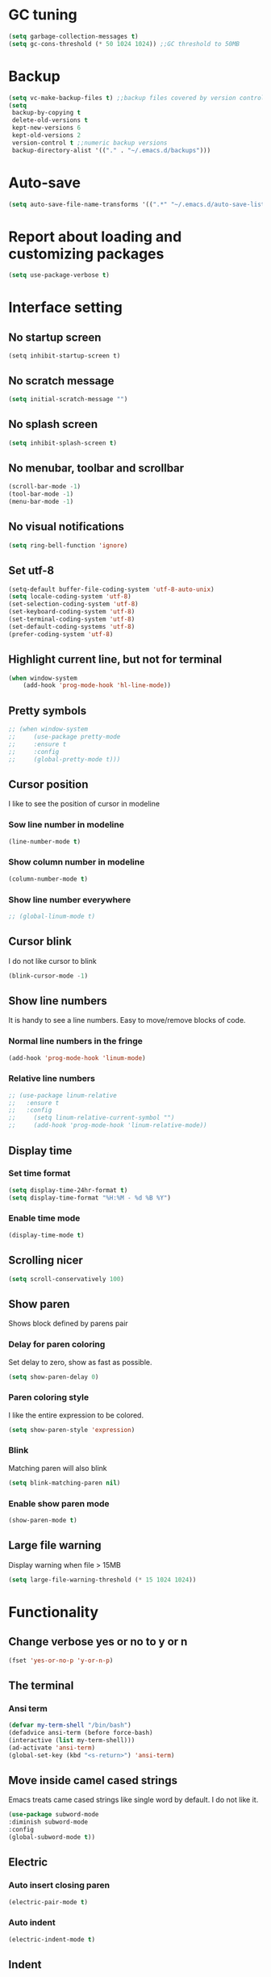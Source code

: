 * GC tuning
#+BEGIN_SRC emacs-lisp
(setq garbage-collection-messages t)
(setq gc-cons-threshold (* 50 1024 1024)) ;;GC threshold to 50MB
#+END_SRC

* Backup
#+BEGIN_SRC emacs-lisp
(setq vc-make-backup-files t) ;;backup files covered by version control
(setq
 backup-by-copying t
 delete-old-versions t
 kept-new-versions 6
 kept-old-versions 2
 version-control t ;;numeric backup versions
 backup-directory-alist '(("." . "~/.emacs.d/backups")))
#+END_SRC

* Auto-save
#+BEGIN_SRC emacs-lisp
(setq auto-save-file-name-transforms '((".*" "~/.emacs.d/auto-save-list/" t)))
#+END_SRC

* Report about loading and customizing packages
#+BEGIN_SRC emacs-lisp
(setq use-package-verbose t)
#+END_SRC

* Interface setting
** No startup screen
    #+BEGIN_SRC emacd-lisp
    (setq inhibit-startup-screen t)
    #+END_SRC

** No scratch message
    #+BEGIN_SRC emacs-lisp
    (setq initial-scratch-message "")
    #+END_SRC

** No splash screen
    #+BEGIN_SRC emacs-lisp
    (setq inhibit-splash-screen t)
    #+END_SRC

** No menubar, toolbar and scrollbar
    #+BEGIN_SRC emacs-lisp
    (scroll-bar-mode -1)
    (tool-bar-mode -1)
    (menu-bar-mode -1)
    #+END_SRC

** No visual notifications
    #+BEGIN_SRC emacs-lisp
    (setq ring-bell-function 'ignore)
    #+END_SRC

** Set utf-8
    #+BEGIN_SRC emacs-lisp
    (setq-default buffer-file-coding-system 'utf-8-auto-unix)
    (setq locale-coding-system 'utf-8)
    (set-selection-coding-system 'utf-8)
    (set-keyboard-coding-system 'utf-8)
    (set-terminal-coding-system 'utf-8)
    (set-default-coding-systems 'utf-8)
    (prefer-coding-system 'utf-8)
    #+END_SRC

** Highlight current line, but not for terminal
    #+BEGIN_SRC emacs-lisp
    (when window-system
        (add-hook 'prog-mode-hook 'hl-line-mode))
    #+END_SRC

** Pretty symbols
    #+BEGIN_SRC emacs-lisp
    ;; (when window-system
    ;;     (use-package pretty-mode
    ;;     :ensure t
    ;;     :config
    ;;     (global-pretty-mode t)))
    #+END_SRC

** Cursor position
   I like to see the position of cursor in modeline
*** Sow line number in modeline
    #+BEGIN_SRC emacs-lisp
    (line-number-mode t)
    #+END_SRC

*** Show column number in modeline
    #+BEGIN_SRC emacs-lisp
    (column-number-mode t)
    #+END_SRC

*** Show line number everywhere
    #+BEGIN_SRC emacs-lisp
    ;; (global-linum-mode t)
    #+END_SRC

** Cursor blink
   I do not like cursor to blink
    #+BEGIN_SRC emacs-lisp
    (blink-cursor-mode -1)
    #+END_SRC

** Show line numbers
   It is handy to see a line numbers. Easy to move/remove blocks of code.
*** Normal line numbers in the fringe
    #+BEGIN_SRC emacs-lisp
    (add-hook 'prog-mode-hook 'linum-mode)
    #+END_SRC

*** Relative line numbers
    #+BEGIN_SRC emacs-lisp
    ;; (use-package linum-relative
    ;;   :ensure t
    ;;   :config
    ;;     (setq linum-relative-current-symbol "")
    ;;     (add-hook 'prog-mode-hook 'linum-relative-mode))
    #+END_SRC

** Display time
*** Set time format
    #+BEGIN_SRC emacs-lisp
    (setq display-time-24hr-format t)
    (setq display-time-format "%H:%M - %d %B %Y")
    #+END_SRC

*** Enable time mode
    #+BEGIN_SRC emacs-lisp
    (display-time-mode t)
    #+END_SRC

** Scrolling nicer
    #+BEGIN_SRC emacs-lisp
    (setq scroll-conservatively 100)
    #+END_SRC

** Show paren
   Shows block defined by parens pair
*** Delay for paren coloring
    Set delay to zero, show as fast as possible.
    #+BEGIN_SRC emacs-lisp
    (setq show-paren-delay 0)
    #+END_SRC

*** Paren coloring style
    I like the entire expression to be colored.
    #+BEGIN_SRC emacs-lisp
    (setq show-paren-style 'expression)
    #+END_SRC

*** Blink
    Matching paren will also blink
    #+BEGIN_SRC emacs-lisp
    (setq blink-matching-paren nil)
    #+END_SRC

*** Enable show paren mode
    #+BEGIN_SRC emacs-lisp
    (show-paren-mode t)
    #+END_SRC

** Large file warning
   Display warning when file > 15MB
   #+BEGIN_SRC emacs-lisp
   (setq large-file-warning-threshold (* 15 1024 1024))
   #+END_SRC

* Functionality
** Change verbose yes or no to y or n
    #+BEGIN_SRC emacs-lisp
    (fset 'yes-or-no-p 'y-or-n-p)
    #+END_SRC

** The terminal
*** Ansi term
    #+BEGIN_SRC emacs-lisp
    (defvar my-term-shell "/bin/bash")
    (defadvice ansi-term (before force-bash)
    (interactive (list my-term-shell)))
    (ad-activate 'ansi-term)
    (global-set-key (kbd "<s-return>") 'ansi-term)
    #+END_SRC

** Move inside camel cased strings
   Emacs treats came cased strings like single word by default.
   I do not like it.
    #+BEGIN_SRC emacs-lisp
    (use-package subword-mode
    :diminish subword-mode
    :config
    (global-subword-mode t))
    #+END_SRC

** Electric
*** Auto insert closing paren
    #+BEGIN_SRC emacs-lisp
    (electric-pair-mode t)
    #+END_SRC

*** Auto indent
    #+BEGIN_SRC emacs-lisp
    (electric-indent-mode t)
    #+END_SRC

** Indent
*** Disable indent via tab
    Use spaces instead of tabs.
    #+BEGIN_SRC emacs-lisp
    (setq-default indent-tabs-mode nil) ;;do not use tabs for indentation
    #+END_SRC

*** Tab width
    Use 2 spaces instead of tab
    #+BEGIN_SRC emacs-lisp
    (setq-default tab-width 2) ;;use 2 spaces instead of tab
    #+END_SRC

*** Smart tab
    Indent or complete
    #+BEGIN_SRC emacs-lisp
    (setq tab-always-indent 'complete)
    #+END_SRC

* Dired
** Always delete and copy recursively
    #+BEGIN_SRC emacs-lisp
    (setq dired-recursive-deletes 'always)
    (setq dired-recursive-copies 'always)
    #+END_SRC

* Hideshow
  Hide show mode.
  za - toggle
  zc - close
  zo - open
  zm - close all
  zr - open all
    #+BEGIN_SRC emacs-lisp
    (use-package hs-minor-mode
        :diminish hs-minor-mode
        :config
        (add-hook 'prog-mode-hook (lambda () (hs-minor-mode t))))
    #+END_SRC

* Other
#+BEGIN_SRC emacs-lisp
(setq sentence-end-double-space nil)
(setq visible-bell t)

(setq resize-mini-windows t)
(setq max-mini-window-height 0.33)

(setq-default fill-column 80) ;;linewrapping after 80
(setq-default c-basic-offset 4) ;;offset used by + & -
#+END_SRC

* Org mode
#+BEGIN_SRC emacs-lisp
(use-package org
  :init
  (setq org-log-done t))

(use-package org-bullets
  :ensure t
  :config
  (add-hook 'org-mode-hook (lambda () (org-bullets-mode t))))
#+END_SRC

* Secret
#+BEGIN_SRC emacs-lisp
(if (file-exists-p "~/.emacs.secrets")
    (load-file "~/.emacs.secrets"))
#+END_SRC

* Fonts
#+BEGIN_SRC emacs-lisp
;; set default font
(when (member "SourceCodePro Nerd Font Mono" (font-family-list))
  (set-face-attribute 'default nil :font "SourceCodePro Nerd Font Mono" :height 110))
#+END_SRC

* Exec path
#+BEGIN_SRC emacs-lisp
;; common exec path
(add-to-list 'exec-path "/usr/local/bin")
;; stack bin mac
(add-to-list 'exec-path "/Users/valeriy/.local/bin")
;; stack bin linux
(add-to-list 'exec-path "/home/vagrant/.local/bin")
;; nvm node location
(add-to-list 'exec-path "/home/vagrant/.nvm/versions/node/v6.13.0/bin")
#+END_SRC

* Theme
** Light themes
  #+BEGIN_SRC emacs-lisp
  ;; Fontify the whole line for headings (with a background color).
  (setq org-fontify-whole-heading-line t)

  ;; ***
  ;; (use-package tommyh-theme
  ;;   :ensure t
  ;;   :config
  ;;   (load-theme 'tommyh t)
  ;;   :pin melpa)

  ;; **
  ;; (use-package tango-plus-theme
  ;;   :ensure t
  ;;   :config
  ;;   (load-theme 'tango-plus t)
  ;;   :pin melpa)

  ;; ***
  ;; (use-package greymatters-theme
  ;;   :ensure t
  ;;   :config
  ;;   (load-theme 'greymatters t)
  ;;   :pin melpa)

  ;; (use-package solarized-theme
  ;; :ensure t
  ;; :config
  ;; (load-theme 'solarized-light t)
  ;; (custom-set-faces
  ;;     '(mode-line ((t (:background "#eee8d5" :foreground "#657b83" :box (:line-width 1 :color "#eee8d5" :style unspecified) :overline nil :underline nil))))
  ;;     '(mode-line-inactive ((t (:background "#fdf6e3" :foreground "#93a1a1" :box (:line-width 1 :color "#eee8d5" :style unspecified) :overline nil :underline nil)))))
  ;; :pin melpa-stable)

  (load-theme 'leuven t)
  #+END_SRC

** Dark themes
   #+BEGIN_SRC emacs-lisp
   ;; (use-package monokai-theme
   ;;   :ensure t
   ;;   :config
   ;;   (load-theme 'monokai t)
   ;;   :pin melpa-stable)

   ;; (use-package zenburn-theme
   ;;   :ensure t
   ;;   :config
   ;;   (load-theme 'zenburn t)
   ;;   :pin melpa-stable)

   ;; (use-package dracula-theme
   ;;   :ensure t
   ;;   :config
   ;;   (load-theme 'dracula t)
   ;;   :pin melpa)
;; (use-package zerodark-theme
;;   :ensure t
;;   :init
;;     (load-theme 'zerodark t))
   #+END_SRC

* Beacon
  Highlight cursor after switching buffer
#+BEGIN_SRC emacs-lisp
(use-package beacon
  :ensure t
  :diminish beacon-mode
  :config
    (beacon-mode t))
#+END_SRC

* Rainbow
  When emacs encoumters a hex color, it will auto highlight it
    #+BEGIN_SRC emacs-lisp
    (use-package rainbow-mode
    :ensure t
    :diminish rainbow-mode
    :config
    (add-hook 'prog-mode-hook #'rainbow-mode))
    #+END_SRC

* Rainbow delimiters
  Display each level of parens with different color
    #+BEGIN_SRC emacs-lisp
    (use-package rainbow-delimiters
    :ensure t
    :diminish rainbow-delimiters-mode
    :config
    (add-hook 'prog-mode-hook #'rainbow-delimiters-mode)
    :pin melpa-stable)
    #+END_SRC

* Highlight symbol
  Highlight selected symbol, different color for each.
    #+BEGIN_SRC emacs-lisp
    (use-package highlight-symbol
    :ensure t
    :config
    (evil-leader/set-key
        "hl" 'highlight-symbol)
    :pin melpa-stable)
    #+END_SRC

* Popup kill-ring
** Set max kill-ring entries
   Default value is 60, I require a bit more sometime.
    #+BEGIN_SRC emacs-lisp
    (setq kill-ring-max 100)
    #+END_SRC

** Enamble popup-kill-ring
    #+BEGIN_SRC emacs-lisp
    (use-package popup-kill-ring
    :ensure t
    :bind ("M-y" . popup-kill-ring))
    #+END_SRC

* Flycheck
#+BEGIN_SRC emacs-lisp
(use-package flycheck
  :ensure t
  :pin melpa-stable)
#+END_SRC

* Evil
** Evil
    #+BEGIN_SRC emacs-lisp
    (use-package evil
        :ensure t
        :init
        (setq evil-shift-width 2)
        :config
        (evil-mode t)
        (evilnc-default-hotkeys)
        :pin melpa-stable)
    #+END_SRC

** Evil leader
    #+BEGIN_SRC emacs-lisp
    (use-package evil-leader
    :ensure t
    :after (evil)
    :config
    (evil-leader/set-leader "<SPC>")
    (evil-leader/set-key
        "f" 'find-file
        "b" 'switch-to-buffer
        "k" 'kill-buffer
        "gg" 'grep
        "ms" 'bookmark-set
        "md" 'bookmark-delete
        "mr" 'bookmark-rename
        "ml" 'helm-bookmarks
        "li" 'linum-mode)
    (global-evil-leader-mode t)
    :pin melpa-stable)
    #+END_SRC

** Nerd commenter
    #+BEGIN_SRC emacs-lisp
    (use-package evil-nerd-commenter
    :ensure t
    :after (evil)
    :config
    (evil-leader/set-key
        "ci" 'evilnc-comment-or-uncomment-lines
        "cl" 'evilnc-quick-comment-or-uncomment-to-the-line
        "ll" 'evilnc-quick-comment-or-uncomment-to-the-line
        "cc" 'evilnc-copy-and-comment-lines
        "cp" 'evilnc-comment-or-uncomment-paragraphs
        "cr" 'comment-or-uncomment-region
        "cv" 'evilnc-toggle-invert-comment-line-by-line
        "."  'evilnc-copy-and-comment-operator
        "\\" 'evilnc-comment-operator ; if you prefer backslash key
        )
    :pin melpa-stable)
    #+END_SRC

* Spaceline
#+BEGIN_SRC emacs-lisp
;; (use-package spaceline
;;   :ensure t
;;   :after (evil)
;;   :init
;;   (require 'spaceline-config)
;;   (spaceline-spacemacs-theme)
;;   (setq spaceline-highlight-face-func 'spaceline-highlight-face-evil-state)
;;   (set-face-attribute 'spaceline-evil-emacs nil :background "#be84ff")
;;   (set-face-attribute 'spaceline-evil-insert nil :background "#5fd7ff")
;;   (set-face-attribute 'spaceline-evil-motion nil :background "#ae81ff")
;;   (set-face-attribute 'spaceline-evil-normal nil :background "#a6e22e")
;;   (set-face-attribute 'spaceline-evil-replace nil :background "#f92672")
;;   (set-face-attribute 'spaceline-evil-visual nil :background "#fd971f")
;;   (spaceline-helm-mode)
;;   (setq-default
;;    powerline-height 20
;;    powerline-default-separator 'utf-8
;;    powerline-gui-use-vcs-glyph t
;;    spaceline-minor-modes-separator " ")
;;   :pin melpa-stable)
(use-package spaceline
  :ensure t
  :config
  (require 'spaceline-config)
    (setq spaceline-buffer-encoding-abbrev-p nil)
    (setq spaceline-line-column-p nil)
    (setq spaceline-line-p nil)
    ;; (setq powerline-default-separator (quote arrow))
    (spaceline-spacemacs-theme))
(setq powerline-default-separator nil)
#+END_SRC

* Neo tree
#+BEGIN_SRC emacs-lisp
(use-package neotree
  :ensure t
  :init
  (setq neo-theme 'ascii)
  :config
  (evil-leader/set-key
    "t" 'neotree-toggle)
  (add-hook 'neotree-mode-hook
    (lambda ()
        (evil-local-set-key 'normal (kbd "q") 'neotree-hide)
        (evil-local-set-key 'normal (kbd "I") 'neotree-hidden-file-toggle)
        (evil-local-set-key 'normal (kbd "z") 'neotree-stretch-toggle)
        (evil-local-set-key 'normal (kbd "RET") 'neotree-enter)
        (evil-local-set-key 'normal (kbd "g") 'neotree-refresh)
        (evil-local-set-key 'normal (kbd "c") 'neotree-create-node)
        (evil-local-set-key 'normal (kbd "d") 'neotree-delete-node)
        (evil-local-set-key 'normal (kbd "r") 'neotree-rename-node)
        (evil-local-set-key 'normal (kbd "s") 'neotree-enter-vertical-split)
        (evil-local-set-key 'normal (kbd "S") 'neotree-enter-horizontal-split)))
  :pin melpa-stable)
#+END_SRC

* Which key
#+BEGIN_SRC emacs-lisp
(use-package which-key
  :ensure t
  :diminish which-key-mode
  :init
  (setq which-key-sort-order 'which-key-key-order-alpha)
  :config
  (which-key-mode t)
  :pin melpa-stable)
#+END_SRC

* Company
  Delay 0 to make it appear fast, after typing 2 chars.
    #+BEGIN_SRC emacs-lisp
    (use-package company
        :ensure t
        :config
        (setq company-idle-delay 0)
        (setq company-minimum-prefix-length 3)
        (add-hook 'prog-mode-hook #'company-mode)
        (define-key company-active-map (kbd "M-n") nil)
        (define-key company-active-map (kbd "M-p") nil)
        (define-key company-active-map (kbd "C-n") #'company-select-next)
        (define-key company-active-map (kbd "C-p") #'company-select-previous)
        (define-key company-active-map (kbd "SPC") #'company-abort)
        :pin melpa-stable)
    #+END_SRC

* Yasnippet
  Awesome snippets plugin, supports event elisp code to be executed.
    #+BEGIN_SRC emacs-lisp
    (use-package yasnippet
    :ensure t
    :diminish yas-minor-mode
    :config
    (yas-global-mode t)
    (yas-reload-all)
    (evil-leader/set-key
        "yi" 'yas-insert-snippet)
    :pin melpa-stable)
    #+END_SRC

* Goto change
#+BEGIN_SRC emacs-lisp
(use-package goto-chg
  :ensure t
  :commands goto-last-change
  :pin melpa-stable)
#+END_SRC

* Whitespace removing on sace
#+BEGIN_SRC emacs-lisp
(use-package whitespace
  :ensure t
  :diminish whitespace-mode
  :init
  (dolist (hook '(prog-mode-hook text-mode-hook))
    (add-hook hook #'whitespace-mode))
  (add-hook 'before-save-hook #'whitespace-cleanup)
  :config
  (setq whitespace-line-column 80) ;; limit line length
  (setq whitespace-style '(face tabs empty trailing lines-tail)))
#+END_SRC

* Undo tree
#+BEGIN_SRC emacs-lisp
(use-package undo-tree
  :ensure t
  :diminish undo-tree-mode
  :bind* (("M-m u" . undo-tree-undo)
          ("M-m r" . undo-tree-redo)
          ("M-m U" . undo-tree-visualize))
  :config
  (global-undo-tree-mode t)
  (setq undo-tree-visualizer-timestamps t)
  (setq undo-tree-visualizer-diff t)
  :pin melpa)
#+END_SRC

* Magit
#+BEGIN_SRC emacs-lisp
(use-package magit
  :ensure t
  :commands (magit-status magit-blame magit-blame-quit magit-log)
  :init
  (evil-leader/set-key
    "gs" 'magit-status
    "gb" 'magit-blame
    "gB" 'magit-blame-quit
    "gl" 'magit-log)
  :pin melpa-stable)
#+END_SRC

* Projectile
  Good project manager
** Enable globally
    #+BEGIN_SRC emacs-lisp
    (use-package projectile
    :ensure t
    :diminish projectile-mode
    :bind* (("M-m SPC d"   . projectile-find-file)
            ("M-m SPC D"   . projectile-switch-project)
            ("M-m SPC TAB" . projectile-find-other-file))
    :init
    (setq projectile-file-exists-remote-cache-expire (* 10 60))
    :config
    (projectile-global-mode t))
    #+END_SRC

* Helm
** Helm
   #+BEGIN_SRC emacs-lisp
    (use-package helm
    :ensure t
    :diminish helm-mode
    :config
    (require 'helm-config)
    (global-set-key (kbd "M-x") 'helm-M-x)
    (global-set-key (kbd "C-x b") 'helm-buffers-list)
    (global-set-key (kbd "C-x r b") 'helm-bookmarks);; making: C-x r m, C-x r b
    (helm-mode 1)
    (evil-leader/set-key
        "ho" 'helm-occur
        "hr" 'helm-register
        "ht" 'helm-top
        "hm" 'helm-mini
        "hb" 'helm-buffers-list
        "hk" 'helm-show-kill-ring)
    :pin melpa-stable)
   #+END_SRC

** Helm projectile
   Helm integration with projectile
    #+BEGIN_SRC emacs-lisp
    (use-package helm-projectile
    :ensure t
    :after (projectile helm)
    :bind* (("M-m SPC p" . helm-projectile))
    :init
    (setq projectile-completion-systtem 'helm)
    :config
    (evil-leader/set-key
        "pf" 'helm-projectile-find-file
        "pp" 'helm-projectile)
    :pin melpa-stable)
    #+END_SRC

* Haskell
** haskell mode
   #+BEGIN_SRC emacs-lisp
    (use-package haskell-mode
        :ensure t
        :mode ("\\.hs$" . haskell-mode)
        :config
        :pin melpa-stable)
   #+END_SRC

** intero minor mode
   #+BEGIN_SRC emacs-lisp
    (use-package intero
        :ensure t
        :after (haskell-mode)
        :config
        (add-hook 'haskell-mode-hook #'intero-mode)
        :pin melpa)
   #+END_SRC

** hindent
    #+BEGIN_SRC emacs-lisp
    (use-package hindent
        :ensure t
        :after (intero)
        :config
        (add-hook 'haskell-mode-hook #'hindent-mode)
        :pin melpa-stable)
    #+END_SRC

* WEB
#+BEGIN_SRC emacs-lisp
(use-package web-mode
  :ensure t
  :mode ("\\.html$" . web-mode)
  :pin melpa-stable)
#+END_SRC

* JavaScript
** js2 mode
    #+BEGIN_SRC emacs-lisp
    (use-package js2-mode
        :ensure t
        :mode ("\\.js$" . js2-mode)
        :config
        :pin melpa-stable)
    #+END_SRC

** JSX
    #+BEGIN_SRC emacs-lisp
    (use-package jsx-mode
        :ensure t
        :after (js2-mode)
        :pin melpa-stable)
    #+END_SRC

* Typescript
#+BEGIN_SRC emacs-lisp
(use-package tide
  :ensure t
  :pin melpa-stable)

(defun setup-tide-mode ()
  (interactive)
  (tide-setup)
  (flycheck-mode +1)
  (setq flycheck-check-syntax-automatically '(save mode-enabled))
  (eldoc-mode +1)
  (tide-hl-identifier-mode +1)
  ;; company is an optional dependency. You have to
  ;; install it separately via package-install
  ;; `M-x package-install [ret] company`
  (company-mode +1))

;; aligns annotation to the right hand side
(setq company-tooltip-align-annotations t)

;; formats the buffer before saving
(add-hook 'before-save-hook 'tide-format-before-save)

(add-hook 'typescript-mode-hook #'setup-tide-mode)
#+END_SRC

* LESS & CSS
#+BEGIN_SRC emacs-lisp
(use-package less-css-mode
  :ensure t
  :mode ("\\.css\\'" "\\.less\\'")
  :pin melpa-stable)
#+END_SRC

* JSON
#+BEGIN_SRC emacs-lisp
(use-package json-mode
  :ensure t
  :mode "\\.json$"
  :pin melpa-stable)
#+END_SRC

* YAML
#+BEGIN_SRC emacs-lisp
(use-package yaml-mode
  :ensure t
  :mode "\\.yml$"
  :pin melpa-stable)
#+END_SRC

* Markdown
#+BEGIN_SRC emacs-lisp
(use-package markdown-mode
  :ensure t
  :mode ("\\.markdown\\'" "\\.mkd\\'" "\\.md\\'")
  :pin melpa-stable)
#+END_SRC
